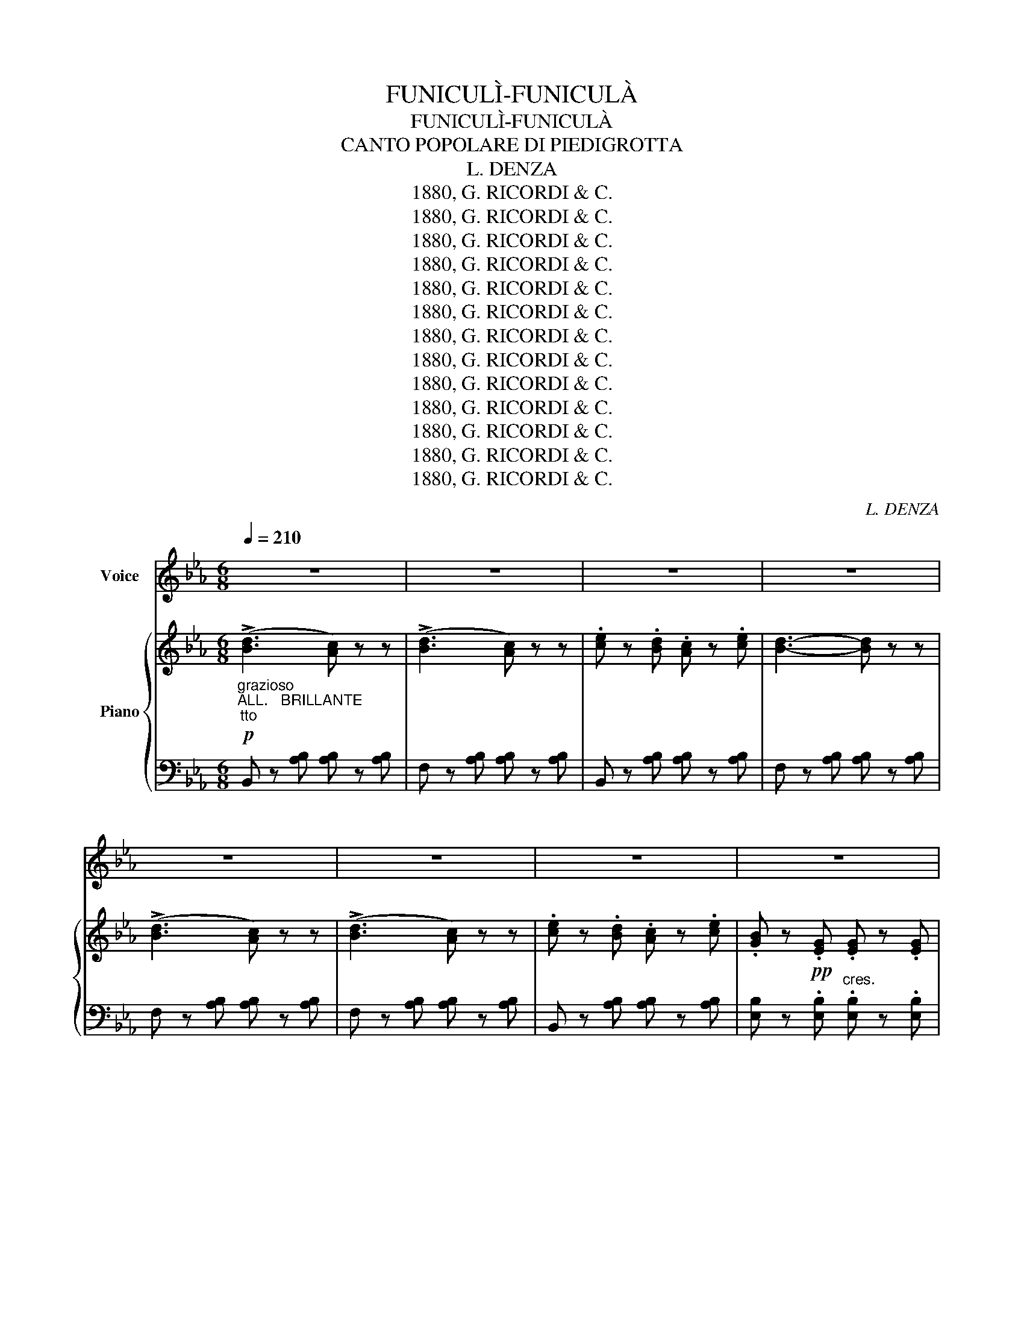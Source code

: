 X:1
T:FUNICULÌ-FUNICULÀ
T:FUNICULÌ-FUNICULÀ
T:CANTO POPOLARE DI PIEDIGROTTA
T:L. DENZA
T:1880, G. RICORDI &amp; C.
T:1880, G. RICORDI &amp; C.
T:1880, G. RICORDI &amp; C.
T:1880, G. RICORDI &amp; C.
T:1880, G. RICORDI &amp; C.
T:1880, G. RICORDI &amp; C.
T:1880, G. RICORDI &amp; C.
T:1880, G. RICORDI &amp; C.
T:1880, G. RICORDI &amp; C.
T:1880, G. RICORDI &amp; C.
T:1880, G. RICORDI &amp; C.
T:1880, G. RICORDI &amp; C.
T:1880, G. RICORDI &amp; C.
C:L. DENZA
Z:1880, G. RICORDI & C.
%%score 1 { ( 2 4 ) | 3 }
L:1/8
Q:1/4=210
M:6/8
K:Eb
V:1 treble nm="Voice"
V:2 treble nm="Piano"
V:4 treble 
V:3 bass 
V:1
 z6 | z6 | z6 | z6 | z6 | z6 | z6 | z6 | z6 | z6 | z6 | z6 | z6 | z6 | z6 |"^CANTO" z6 | z6 | z6 | %18
w: ||||||||||||||||||
 z2 z z2!f! B | e6- | e2 e d2 d | B2 B c2 c | G3 G3- | G2 G !>!F2 E | E6- | %25
w: Ais|se|_ ra, Nan- ni-|nè me ne sa-|gliet- te,.................|* Tu sa- iead-|dò?....|
 E z[K:treble]!f!"^CORO" G !>!F2 E | E6- | E z z z2[K:treble]!f!"^SOLO" B | e6- | e2 e d2 d | %30
w: * Tu sa- ie|addò?....|* Ad-|dò....|* sto co- re|
 B2 B c2 c | G3 G3- | G2 G F2 E | E6- | E z[K:treble]!f!"^CORO" G !>!F2 E | E6- | %36
w: ngra- to chiù di-|spiet- te...........|* Farme * non|pò.......|* Farme * non|pò........|
 E z z z2[K:treble]"^SOLO"!p! G | G6- | G2 G =A2 A | G2 G =A2 A | G3 G3- | G2 D !>!D2 D | D6- | %43
w: * Ad-|dò|* llo fuo- co|co- ce, ma si|fu- je.....|* Te las- sa|stà,.........|
 D z[K:treble]"^CORO" D !>!D2 D | D6- | D z z z2[K:treble]"^SOLO" B | B6- | B2 B c2 c | B2 B c2 c | %49
w: * Te las- sa|stà.............|* E|non......|* te cor- re|appries- so, non te|
 B3 B3- | B2 F F2 F | F6- | F z[K:treble]"^CORO"!f! F F2 F | F6- | F z z z2"^SOLO" z | %55
w: stru- je......|* Solu a guar-|dà...........|* Sulo a guar-|dà..............||
[K:treble] (d3 c) z z | (d3 c) z z | e2 d c2 e | d3- d z z | (d3 c) z z | (d3 c) z z | e2 d c2 e | %62
w: Jam- mo|jam- mo|ncop- pa, jam- mo,|jà......... *|jam- mo|jam- mo|ncop- pa, jam- mo,|
 d z!pp! G"^cres."!<(! G2 G | G2 G G2 G | G2 G G2 G | G2 G G2 G |"^ten." e6!<)! |!f! f2 e c2 e | %68
w: jà......... Fu- ni- cu-|lì fu- ni- cu-|là fu- ni- cu-|lì fu- ni- cu-|là|ncop- pa, jam- mo,|
 B z G G2 G | B2 A G2 F | E z z z2 z |[K:treble] (!>![Bd]3 [Ac]) z z | (!>![Bd]3 [Ac]) z z | %73
w: jà......... fu- ni- cu-|lì fu- ni- cu-|là|Jam- mo|jam- mo|
 [ce]2 [Bd] [Ac]2 [ce] | [Bd]3- [Bd] z z | (!>![Bd]3 [Ac]) z z | (!>![Bd]3 [Ac]) z z | %77
w: ncop- pa, jam- mo,|jà......... *|Jam- mo|jam- mo|
 [ce]2 [Bd] [Ac]2 [ce] | [GB] z!p!"^cres." G!<(! G2 G | G2 G G2 G | G2 G G2 G | G2 G G2 G!<)! | %82
w: ncop- pa, jam- mo|jà fu- ni- cu-|lì fu- ni- cu-|là fu- ni- cu-|lì fu- ni- cu-|
"^ten." [ce]6 |!f! !>![df]2 [Bd] [Ac]2 [ce] | [GB] z [EG] [EG]2 [FA] | [GB]2 [FA] [EG]2 [DF] | %86
w: là|ncop- pa jam- mo-|jà fu- ni- cu-|lì fu- ni- cu-|
 E z[Q:1/4=212] z z2 z |[Q:1/4=216] z6 | z6 |[Q:1/4=218] z2 z z2[K:treble]!f!"^SOLO"[Q:1/4=220] B | %90
w: là|||Nè...|
 e6- | e2 e d2 d | B2 B"_a" c2 c | G3 G3- | G2 G !>!F2 E | E6- | %96
w: jam-|* mo: da la|ter- ra la mon-|ta- gna......|..... No pas- so|nc'è........|
 E z[K:treble]!f!"^CORO" G !>!F2 E | E6- | E z z z2[K:treble]!f!"^SOLO" B | e6- | e2 e d2 d | %101
w: * No pas- so|nc'è;......|..... Se|ve-|* de Fran- cia,|
 B2 B c2 c | G3 G3- | G2"_io" G F2"_a" E | E6- | E z[K:treble]!f!"^CORO""_io" G !>!F2"_a" E | E6- | %107
w: Pro- ce- ta, la|Spa- gna.....|* E ve- co|te.....|* E ve- co|te.....|
 E z z z2[K:treble]"^SOLO"!p! G | G6- | G2 G =A2 A | G2 G =A2 A | G3 G3- | G2 D !>!D2 D | D6- | %114
w: .... Ti-|ra-|* te co lli|fu- ne nnit- to,|nfat- to.....|... Ncie- lo se|va......|
 D z[K:treble]"^CORO" D !>!D2 D | D6- | D z z z2[K:treble]"^SOLO" B | B6- | B2 B c2 c | B2 B c2 c | %120
w: * Ncie- lo se|va;.....|..... Se|va.....|* com m'a llo|vien- to,a l'an- tra-|
 B3 B3- | B2 F F2 F | F6- | F z[K:treble]"^CORO"!f! F F2 F | F6- | F z z z2 z | (d3 c) z z | %127
w: sat- to....|..... Guè, sa- glie,|sà.......|* Guè, sa- glie,|sà.......||Jam- mo|
 (d3 c) z z | e2 d c2 e | d3- d z z | (d3 c) z z | (d3 c) z z | e2 d c2 e | %133
w: jam- mo|ncop- pa, jam- mo,|jà......... *|jam- mo|jam- mo|ncop- pa, jam- mo,|
 d z!pp! G"^cres."!<(! G2 G | G2 G G2 G | G2 G G2 G | G2 G G2 G |"^ten." e6!<)! |!f! f2 e c2 e | %139
w: jà......... Fu- ni- cu-|lì fu- ni- cu-|là fu- ni- cu-|lì fu- ni- cu-|là|ncop- pa, jam- mo,|
 B z G G2 G | B2 A G2 F | E z z z2 z |[K:treble] (!>![Bd]3 [Ac]) z z | (!>![Bd]3 [Ac]) z z | %144
w: jà......... fu- ni- cu-|lì fu- ni- cu-|là|Jam- mo|jam- mo|
 [ce]2 [Bd] [Ac]2 [ce] | [Bd]3- [Bd] z z | (!>![Bd]3 [Ac]) z z | (!>![Bd]3 [Ac]) z z | %148
w: ncop- pa, jam- mo,|jà......... *|Jam- mo|jam- mo|
 [ce]2 [Bd] [Ac]2 [ce] | [GB] z!p!"^cres." G!<(! G2 G | G2 G G2 G | G2 G G2 G | G2 G G2 G!<)! | %153
w: ncop- pa, jam- mo|jà fu- ni- cu-|lì fu- ni- cu-|là fu- ni- cu-|lì fu- ni- cu-|
"^ten." [ce]6 |!f! !>![df]2 [Bd] [Ac]2[K:treble]!f!"^SOLO" [ce] | [GB] z [EG] [EG]2 [FA] | %156
w: là|ncop- pa jam- mo-|jà fu- ni- cu-|
 [GB]2 [FA] [EG]2 [DF] | E z z z2[Q:1/4=222] z | z6 |[Q:1/4=226] z6 | %160
w: lì fu- ni- cu-|là.|||
[Q:1/4=228] z2 z"^SOLO" z2[K:treble]!f![Q:1/4=230] B | e6- | e2 e d2 d | B2 B c2 c | G3 G3- | %165
w: Se|n'è......|* sa- gliu- ta,oie|Nè, se n'è sa-|gliua- ta.....|
 G2 G !>!F2 E | E6- | E z[K:treble]!f!"^CORO" G !>!F2 E | E6- | E z z z2[K:treble]!f!"^SOLO" B | %170
w: .... La ca- pa|gia.......|* La ca- pa|già;..............|..... È|
 e6- | e2 e"_è" d2 d | B2 B"_è" c2 c | G3 G3- | G2 G F2 E | E6- | %176
w: ghiu.......|* ta, pò tor-|na- ta,e pò ve-|nu- ta......|* Stà sem- oe|ccà...............|
 E z[K:treble]!f!"^CORO" G !>!F2 E | E6- | E z z z2[K:treble]"^SOLO"!p! [GB] | [GB]6- | %180
w: * Stà sem- pe|ccà!..............|* La|ca-|
 [GB]2 [GB] =A2 A | G2 G"_-  no" =A2 A | G3 G3- | G2 D !>!D2"_a" D | D6- | %185
w: * pa vo- ta|vo- ta attuor at-|tuor- no......|* At- tuor- no|te.............|
 D z[K:treble]"^CORO" D !>!D2"_a" D | D6- | D z z z2[K:treble]"^SOLO" B | B6- | B2 B c2 c | %190
w: .... A- tutor- no|te...........|* Llo-|co-|* re can- ta|
 B2 B c2 c | B3 B3- | B2 F F2 F | F6- | F z[K:treble]"^CORO"!f! F F2 F | F6- | F z z z2 z | %197
w: sem- pe no ta-|luor- no................|* Sposam- mo, oie|Nè......................|* Sposam- mo, oie|Nè!................||
 (d3 c) z z | (d3 c) z z | e2 d c2 e | d3- d z z | (d3 c) z z | (d3 c) z z | e2 d c2 e | %204
w: Jam- mo|jam- mo|ncop- pa, jam- mo,|jà......... *|jam- mo|jam- mo|ncop- pa, jam- mo,|
 d z!pp! G"^cres."!<(! G2 G | G2 G G2 G | G2 G G2 G | G2 G G2 G |"^ten." e6!<)! |!f! !>!f2 e c2 e | %210
w: jà......... Fu- ni- cu-|lì fu- ni- cu-|là fu- ni- cu-|lì fu- ni- cu-|là|ncop- pa, jam- mo,|
 B z G G2 G | B2 A G2 F | E z z z2 z | (!>![Bd]3 [Ac]) z z | (!>![Bd]3 [Ac]) z z | %215
w: jà......... fu- ni- cu-|lì fu- ni- cu-|là|Jam- mo|jam- mo|
 [ce]2 [Bd] [Ac]2 [ce] | [Bd]3- [Bd] z z | (!>![Bd]3 [Ac]) z z | (!>![Bd]3 [Ac]) z z | %219
w: ncop- pa, jam- mo,|jà......... *|Jam- mo|jam- mo|
 [ce]2 [Bd] [Ac]2 [ce] | [GB] z!p!"^cres." G!<(! G2 G | G2 G G2 G | G2 G G2 G | G2 G G2 G!<)! | %224
w: ncop- pa, jam- mo|jà fu- ni- cu-|lì fu- ni- cu-|là fu- ni- cu-|lì fu- ni- cu-|
"^ten." [ce]6 |!f! !>![df]2 [Bd] [Ac]2 [ce] | [GB] z [EG] [EG]2 [FA] | [GB]2 [FA] [EG]2 [DF] | %228
w: là|ncop- pa jam- mo-|jà fu- ni- cu-|lì fu- ni- cu-|
 E z z z2 z |] %229
w: là|
V:2
!p!"_grazioso""_ALL.   BRILLANTE""_tto" ((!>![Bd]3 [Ac])) z z | ((!>![Bd]3 [Ac])) z z | %2
 .[ce] z .[Bd] .[Ac] z .[ce] | [Bd]3- [Bd] z z | ((!>![Bd]3 [Ac])) z z | ((!>![Bd]3 [Ac])) z z | %6
 .[ce] z .[Bd] .[Ac] z .[ce] | .[GB] z!pp! .[EG] .[EG] z .[EG] | !>![FG] z [FG] [FG] z [FG] | %9
 !>![EG] z [EG] [EG] z [EG] | !>![DFG] z [DFG] [DFG] z [DFG] | !>![EGe]6 | %12
!f! .[df] z .[ce] .[Ac] z .[ce] | .[GB] z .[EG] .[EG] z .[FA] | [GB] z [FA] [EG] z [B,F] | %15
 [G,E] z!pp! [G,B,E] [G,B,E] z [G,B,E] | [G,B,E] z [G,B,E] [G,B,E] z [G,B,E] | %17
 [G,B,E] z [G,B,E] [G,B,E] z [G,B,E] | [G,B,E] z [G,B,E] [G,B,E] z !>![G,B,E] | %19
 !>![G,B,E] z!p! [G,B,E] [G,B,E] z [G,B,E] | [G,B,E] z [G,B,E] [G,B,E] z [G,B,E] | %21
 [G,B,E] z [G,B,E] [G,B,E] z [G,B,E] | [G,B,E] z [G,B,E] [G,B,E] z [G,B,E] | %23
 [G,B,E] z [G,B,E] !>![A,B,D] z [G,B,E] | [G,B,E] z [G,B,E] [G,B,E] z [G,B,E] | %25
 [G,B,E] z!f! [B,EG] !>![A,DF]2 [G,B,E] | E6- | E z [G,B,E] [G,B,E] z !>![G,B,E] | %28
 !>![G,B,E] z!p! [G,B,E] [G,B,E] z [G,B,E] | [G,B,E] z [G,B,E] [G,B,E] z [G,B,E] | %30
 [G,B,E] z [G,B,E] [G,B,E] z [G,B,E] | [G,B,E] z [G,B,E] [G,B,E] z [G,B,E] | %32
 [G,B,E] z [G,B,E] !>![A,B,D] z [G,B,E] | [G,B,E] z [G,B,E] [G,B,E] z [G,B,E] | %34
 [G,B,E] z!f! [B,EG] !>![A,DF]2 [G,B,E] | E6- | E z!p! [G,B,E] [G,B,E] z !>![G,B,E] | %37
 [G,B,D] z [G,B,D] [G,B,D] z [G,B,D] | [G,B,D] z [G,B,D] [^F,CD] z [F,CD] | %39
 [G,B,D] z [G,B,D] [^F,CD] z [F,CD] | [G,B,D] z [G,B,D] [G,B,D] z [G,B,D] | %41
 [G,B,D] z [G,B,D] !>![^F,CD] z [F,CD] | [G,B,D] z [G,B,D] [G,B,D] z [G,B,D] | %43
 [G,B,D] z!f! [G,B,D] !>![^F,CD]2 [F,CD] | D6- | D z [G,B,D] [G,B,D] z [G,B,D] | %46
 [B,D=F] z [B,DF] [B,DF] z [B,DF] | [B,DF] z [B,DF] [=A,EF] z [A,EF] | %48
 [B,DF] z [B,DF] [=A,EF] z [A,EF] | [B,DF] z [B,DF] [B,DF] z [B,DF] | %50
 [B,DF] z [B,DF] !>![=A,EF] z [A,EF] | [B,DF] z [B,DF] [B,DF] z [B,DF] | %52
 [B,DF] z!f! [B,DF] !>![=A,EF]2 [A,EF] | F6- | F z [B,DF] [B,DF] z [B,DF] | %55
!p! ((!>![Bd]3 [Ac])) z z | ((!>![Bd]3 [Ac])) z z | [ce] z [Bd] [Ac] z [ce] | [Bd]3- [Bd] z z | %59
 ((!>![Bd]3 [Ac])) z z | ((!>![Bd]3 [Ac])) z z | .[ce] z .[Bd] .[Ac] z .[ce] | %62
 .[GB] z!pp! .[EG]!<(! .[EG] z .[EG] | .[FG] z .[FG] .[FG] z .[FG] | .[EG] z .[EG] .[EG] z .[EG] | %65
 [DFG] z [DFG] [DFG] z [DFG] |"_col canto" !>![EGe]6!<)! |!f! .[df] z .[ce] .[Ac] z .[ce] | %68
 .[GB] z .[EG] .[EG] z .[FA] | [GB] z [FA] [EG] z [B,F] | [G,E] z [G,B,E] [G,B,E] z [G,B,E] | %71
!f! (((!>![DBd]3 [CAc]))) z z | (((((!>![DBd]3 [CAc]))))) z z | [Ece]2 [DBd] [CAc]2 [Ece] | %74
 [DBd]3- [DBd] z z | (((!>![DBd]3 [CAc]))) z z | (((((!>![DBd]3 [CAc]))))) z z | %77
 [Ece]2 [DBd] [CAc]2 [Ece] | [B,GB] z!p!"_cres." [EG]!<(! [EG] z [EG] | [FG] z [FG] [FG] z [FG] | %80
 [EG] z [EG] [EG] z [EG] | [DFG] z [DFG] [DFG] z [DFG]!<)! | !>![Ece]6 | %83
!f!!f! !>![Fdf] z [Ece] [CAc] z [Ece] | [B,GB] z [EG] [EG] z [FA] | [GB] z [FA] [EG] z [B,F] | %86
 [G,B,E] z!p! [G,B,E] [G,B,E] z [G,B,E] | [G,B,E] z [G,B,E] [G,B,E] z [G,B,E] | %88
 [G,B,E] z [G,B,E] [G,B,E] z [G,B,E] | [G,B,E] z [G,B,E] [G,B,E] z !>![G,B,E] | %90
 !>![G,B,E] z!p! [G,B,E] [G,B,E] z [G,B,E] | [G,B,E] z [G,B,E] [G,B,E] z [G,B,E] | %92
 [G,B,E] z [G,B,E] [G,B,E] z [G,B,E] | [G,B,E] z [G,B,E] [G,B,E] z [G,B,E] | %94
 [G,B,E] z [G,B,E] !>![A,B,D] z [G,B,E] | [G,B,E] z [G,B,E] [G,B,E] z [G,B,E] | %96
 [G,B,E] z!f! [B,EG] !>![A,DF]2 [G,B,E] | E6- | E z [G,B,E] [G,B,E] z !>![G,B,E] | %99
 !>![G,B,E] z!p! [G,B,E] [G,B,E] z [G,B,E] | [G,B,E] z [G,B,E] [G,B,E] z [G,B,E] | %101
 [G,B,E] z [G,B,E] [G,B,E] z [G,B,E] | [G,B,E] z [G,B,E] [G,B,E] z [G,B,E] | %103
 [G,B,E] z [G,B,E] !>![A,B,D] z [G,B,E] | [G,B,E] z [G,B,E] [G,B,E] z [G,B,E] | %105
 [G,B,E] z!f! [B,EG] !>![A,DF]2 [G,B,E] | E6- | E z!p! [G,B,E] [G,B,E] z !>![G,B,E] | %108
 [G,B,D] z [G,B,D] [G,B,D] z [G,B,D] | [G,B,D] z [G,B,D] [^F,CD] z [F,CD] | %110
 [G,B,D] z [G,B,D] [^F,CD] z [F,CD] | [G,B,D] z [G,B,D] [G,B,D] z [G,B,D] | %112
 [G,B,D] z [G,B,D] !>![^F,CD] z [F,CD] | [G,B,D] z [G,B,D] [G,B,D] z [G,B,D] | %114
 [G,B,D] z!f! [G,B,D] !>![^F,CD]2 [F,CD] | D6- | D z [G,B,D] [G,B,D] z [G,B,D] | %117
 [B,D=F] z [B,DF] [B,DF] z [B,DF] | [B,DF] z [B,DF] [=A,EF] z [A,EF] | %119
 [B,DF] z [B,DF] [=A,EF] z [A,EF] | [B,DF] z [B,DF] [B,DF] z [B,DF] | %121
 [B,DF] z [B,DF] !>![=A,EF] z [A,EF] | [B,DF] z [B,DF] [B,DF] z [B,DF] | %123
 [B,DF] z!f! [B,DF] !>![=A,EF]2 [A,EF] | F6- | F z [B,DF] [B,DF] z [B,DF] | %126
!p! ((!>![Bd]3 [Ac])) z z | ((!>![Bd]3 [Ac])) z z | [ce] z [Bd] [Ac] z [ce] | [Bd]3- [Bd] z z | %130
 ((!>![Bd]3 [Ac])) z z | ((!>![Bd]3 [Ac])) z z | .[ce] z .[Bd] .[Ac] z .[ce] | %133
 .[GB] z!pp! .[EG]!<(! .[EG] z .[EG] | .[FG] z .[FG] .[FG] z .[FG] | .[EG] z .[EG] .[EG] z .[EG] | %136
 [DFG] z [DFG] [DFG] z [DFG] |"_col canto" !>![EGe]6!<)! |!f! !>![df] z [ce] [Ac] z [ce] | %139
 [GB] z [EG] [EG] z [FA] | [GB] z [FA] [EG] z [B,F] | [G,E] z [G,B,E] [G,B,E] z [G,B,E] | %142
!f! (((!>![DBd]3 [CAc]))) z z | (((((!>![DBd]3 [CAc]))))) z z | [Ece]2 [DBd] [CAc]2 [Ece] | %145
 [DBd]3- [DBd] z z | (((!>![DBd]3 [CAc]))) z z | (((((!>![DBd]3 [CAc]))))) z z | %148
 [Ece]2 [DBd] [CAc]2 [Ece] | [B,GB] z!p!"_cres." [EG]!<(! [EG] z [EG] | [FG] z [FG] [FG] z [FG] | %151
 [EG] z [EG] [EG] z [EG] | [DFG] z [DFG] [DFG] z [DFG]!<)! | !>![Ece]6 | %154
!f! !>![Fdf] z [Ece] [CAc] z [Ece] | [B,GB] z!p! [EG] [EG] z [FA] | [GB] z [FA] [EG] z [B,F] | %157
 [G,B,E] z!p! [G,B,E] [G,B,E] z [G,B,E] | [G,B,E] z [G,B,E] [G,B,E] z [G,B,E] | %159
 [G,B,E] z [G,B,E] [G,B,E] z [G,B,E] | [G,B,E] z [G,B,E] [G,B,E] z [G,B,E] | %161
 !>![G,B,E] z!p! [G,B,E] [G,B,E] z [G,B,E] | [G,B,E] z [G,B,E] [G,B,E] z [G,B,E] | %163
 [G,B,E] z [G,B,E] [G,B,E] z [G,B,E] | [G,B,E] z [G,B,E] [G,B,E] z [G,B,E] | %165
 [G,B,E] z [G,B,E] !>![A,B,D] z [G,B,E] | [G,B,E] z [G,B,E] [G,B,E] z [G,B,E] | %167
 [G,B,E] z!f! [B,EG] !>![A,DF]2 [G,B,E] | E6- | E z [G,B,E] [G,B,E] z !>![G,B,E] | %170
 !>![G,B,E] z!p! [G,B,E] [G,B,E] z [G,B,E] | [G,B,E] z [G,B,E] [G,B,E] z [G,B,E] | %172
 [G,B,E] z [G,B,E] [G,B,E] z [G,B,E] | [G,B,E] z [G,B,E] [G,B,E] z [G,B,E] | %174
 [G,B,E] z [G,B,E] !>![A,B,D] z [G,B,E] | [G,B,E] z [G,B,E] [G,B,E] z [G,B,E] | %176
 [G,B,E] z!f! [B,EG] !>![A,DF]2 [G,B,E] | E6- | E z!p! [G,B,E] [G,B,E] z !>![G,B,E] | %179
 [G,B,D] z [G,B,D] [G,B,D] z [G,B,D] | [G,B,D] z [G,B,D] [^F,CD] z [F,CD] | %181
 [G,B,D] z [G,B,D] [^F,CD] z [F,CD] | [G,B,D] z [G,B,D] [G,B,D] z [G,B,D] | %183
 [G,B,D] z [G,B,D] !>![^F,CD] z [F,CD] | [G,B,D] z [G,B,D] [G,B,D] z [G,B,D] | %185
 [G,B,D] z!f! [G,B,D] !>![^F,CD]2 [F,CD] | D6- | D z [G,B,D] [G,B,D] z [G,B,D] | %188
 [B,D=F] z [B,DF] [B,DF] z [B,DF] | [B,DF] z [B,DF] [=A,EF] z [A,EF] | %190
 [B,DF] z [B,DF] [=A,EF] z [A,EF] | [B,DF] z [B,DF] [B,DF] z [B,DF] | %192
 [B,DF] z [B,DF] !>![=A,EF] z [A,EF] | [B,DF] z [B,DF] [B,DF] z [B,DF] | %194
 [B,DF] z!f! [B,DF] !>![=A,EF]2 [A,EF] | F6- | F z [B,DF] [B,DF] z [B,DF] | %197
!p! ((!>![Bd]3 [Ac])) z z | ((!>![Bd]3 [Ac])) z z | [ce] z [Bd] [Ac] z [ce] | [Bd]3- [Bd] z z | %201
 ((!>![Bd]3 [Ac])) z z | ((!>![Bd]3 [Ac])) z z | .[ce] z .[Bd] .[Ac] z .[ce] | %204
 .[GB] z!pp! .[EG]!<(! .[EG] z .[EG] | .[FG] z .[FG] .[FG] z .[FG] | .[EG] z .[EG] .[EG] z .[EG] | %207
 .[DFG] z .[DFG] .[DFG] z .[DFG] |"_col canto" !>![EGe]6!<)! |!f! .[df] z .[ce] .[Ac] z .[ce] | %210
 .[GB] z .[EG] .[EG] z .[FA] | [GB] z [FA] [EG] z [B,F] | [G,E] z [G,B,E] [G,B,E] z [G,B,E] | %213
!f! (((!>![DBd]3 [CAc]))) z z | (((((!>![DBd]3 [CAc]))))) z z | [Ece]2 [DBd] [CAc]2 [Ece] | %216
 [DBd]3- [DBd] z z | (((!>![DBd]3 [CAc]))) z z | (((((!>![DBd]3 [CAc]))))) z z | %219
 [Ece]2 [DBd] [CAc]2 [Ece] | [B,GB] z!p!"_cres." [EG]!<(! [EG] z [EG] | [FG] z [FG] [FG] z [FG] | %222
 [EG] z [EG] [EG] z [EG] | [DFG] z [DFG] [DFG] z [DFG]!<)! |"_col canto" !>![Ece]6 | %225
!f!!f! !>![Fdf] z [Ece] [CAc] z [Ece] | [B,GB] z [EG] [EG] z [FA] | [GB] z [FA] [EG] z [B,F] | %228
 [G,B,E] z z !>![EGBe] z z |] %229
V:3
 B,, z [A,B,] [A,B,] z [A,B,] | F, z [A,B,] [A,B,] z [A,B,] | B,, z [A,B,] [A,B,] z [A,B,] | %3
 F, z [A,B,] [A,B,] z [A,B,] | F, z [A,B,] [A,B,] z [A,B,] | F, z [A,B,] [A,B,] z [A,B,] | %6
 B,, z [A,B,] [A,B,] z [A,B,] | [E,B,] z .[E,B,]"^cres." .[E,B,] z .[E,B,] | %8
 !>![D,=B,] z [D,B,] [D,B,] z [D,B,] | !>![C,C] z [C,C] [C,C] z [C,C] | %10
 !>![=B,,=B,] z [B,,B,] [B,,B,] z [B,,B,] | !>![C,C]6 | .[A,,A,] z .[A,,A,] .[A,,A,] z .[A,,A,] | %13
 [_B,,_B,] z [B,,B,] [B,,B,] z [B,,B,] | [B,,B,] z [B,,,B,,] [B,,,B,,] z [B,,,B,,] | %15
 [E,,B,,] z [E,,B,,] [E,,B,,] z [E,,B,,] | [E,,B,,] z [E,,B,,] [E,,B,,] z [E,,B,,] | %17
 [E,,B,,] z [E,,B,,] [E,,B,,] z [E,,B,,] | [E,,B,,] z [E,,B,,] [E,,B,,] z !>![E,,B,,] | %19
 !>![E,,B,,] z [E,,B,,] [E,,B,,] z [E,,B,,] | [E,,B,,] z [E,,B,,] [E,,B,,] z [E,,B,,] | %21
 [E,,B,,] z [E,,B,,] [E,,B,,] z [E,,B,,] | [E,,B,,] z [E,,B,,] [E,,B,,] z [E,,B,,] | %23
 [E,,B,,] z [E,,B,,] !>![B,,,B,,] z [E,,B,,] | [E,,B,,] z [E,,B,,] [E,,B,,] z [E,,B,,] | %25
 [E,,B,,] z [E,,B,,] !>![B,,,B,,]2 [E,,B,,] | [E,,B,,] z [E,,B,,] [E,,B,,] z [E,,B,,] | %27
 [E,,B,,] z [E,,B,,] [E,,B,,] z !>![E,,B,,] | !>![E,,B,,] z [E,,B,,] [E,,B,,] z [E,,B,,] | %29
 [E,,B,,] z [E,,B,,] [E,,B,,] z [E,,B,,] | [E,,B,,] z [E,,B,,] [E,,B,,] z [E,,B,,] | %31
 [E,,B,,] z [E,,B,,] [E,,B,,] z [E,,B,,] | [E,,B,,] z [E,,B,,] !>![B,,,B,,] z [E,,B,,] | %33
 [E,,B,,] z [E,,B,,] [E,,B,,] z [E,,B,,] | [E,,B,,] z [E,,B,,] !>![B,,,B,,]2 [E,,B,,] | %35
 [E,,B,,] z [E,,B,,] [E,,B,,] z [E,,B,,] | [E,,B,,] z [E,,B,,] [E,,B,,] z !>![E,,B,,] | %37
 [D,,D,] z [D,,D,] [D,,D,] z [D,,D,] | [D,,D,] z [D,,D,] [D,,D,] z [D,,D,] | %39
 [G,,D,] z [G,,D,] [D,,D,] z [D,,D,] | [G,,D,] z [G,,D,] [G,,D,] z [G,,D,] | %41
 [G,,D,] z [G,,D,] !>![D,,D,] z [D,,D,] | [G,,D,] z [G,,D,] [G,,D,] z [G,,D,] | %43
 [G,,D,] z [G,,D,] !>![D,,D,]2 [D,,D,] | [G,,D,] z [G,,D,] [G,,D,] z [G,,D,] | %45
 [G,,D,] z [G,,D,] [G,,D,] z [G,,D,] | [=F,,=F,] z [F,,F,] [F,,F,] z [F,,F,] | %47
 [F,,F,] z [F,,F,] [F,,F,] z [F,,F,] | [B,,F,] z [B,,F,] [F,,F,] z [F,,F,] | %49
 [B,,F,] z [B,,F,] [B,,F,] z [B,,F,] | [B,,F,] z [B,,F,] !>![F,,F,] z [F,,F,] | %51
 [B,,F,] z [B,,F,] [B,,F,] z [B,,F,] | [B,,F,] z [B,,F,] !>![F,,F,]2 [F,,F,] | %53
 [B,,F,] z [B,,F,] [B,,F,] z [B,,F,] | [B,,F,] z [B,,F,] [B,,F,] z [B,,F,] | %55
 F, z [A,B,] [A,B,] z [A,B,] | F, z [A,B,] [A,B,] z [A,B,] | B,, z [A,B,] [A,B,] z [A,B,] | %58
 F, z [A,B,] [A,B,] z [A,B,] | F, z [A,B,] [A,B,] z [A,B,] | F, z [A,B,] [A,B,] z [A,B,] | %61
 B,, z [A,B,] [A,B,] z [A,B,] | [E,B,] z .[E,B,]"^cres." .[E,B,] z .[E,B,] | %63
 .[D,=B,] z .[D,B,] .[D,B,] z .[D,B,] | .[C,C] z .[C,C] .[C,C] z .[C,C] | %65
 [=B,,=B,] z [B,,B,] [B,,B,] z [B,,B,] | !>![C,C]6 | .[A,,A,] z .[A,,A,] .[A,,A,] z .[A,,A,] | %68
 [_B,,_B,] z [B,,B,] [B,,B,] z [B,,B,] | [B,,B,] z [B,,,B,,] [B,,,B,,] z [B,,,B,,] | %70
 [E,,B,,] z [E,,B,,] [E,,B,,] z [E,,B,,] | [B,,,B,,] z [F,A,B,] [F,A,B,] z [F,A,B,] | %72
 [F,,F,] z [F,A,B,] [F,A,B,] z [F,A,B,] | [B,,,B,,] z [F,A,B,] [F,A,B,] z [F,A,B,] | %74
 [F,,F,] z [F,A,B,] [F,A,B,] z [F,A,B,] | [B,,,B,,] z [F,A,B,] [F,A,B,] z [F,A,B,] | %76
 [F,,F,] z [F,A,B,] [F,A,B,] z [F,A,B,] | [B,,,B,,] z [F,A,B,] [F,A,B,] z [F,A,B,] | %78
 [E,,E,] z [E,B,] [E,B,] z [E,B,] | [D,=B,] z [D,B,] [D,B,] z [D,B,] | %80
 [C,C] z [C,C] [C,C] z [C,C] | [=B,,=B,] z [B,,B,] [B,,B,] z [B,,B,] | !>![C,,C,]6 | %83
 [A,,,A,,] z [A,,,A,,] [A,,,A,,] z [A,,,A,,] | [_B,,,_B,,] z [B,,B,] [B,,B,] z [B,,B,] | %85
 [B,,B,] z [B,,,B,,] [B,,,B,,] z [B,,,B,,] | [E,,E,] z [E,,B,,] [E,,B,,] z [E,,B,,] | %87
 [E,,B,,] z [E,,B,,] [E,,B,,] z [E,,B,,] | [E,,B,,] z [E,,B,,] [E,,B,,] z [E,,B,,] | %89
 [E,,B,,] z [E,,B,,] [E,,B,,] z !>![E,,B,,] | !>![E,,B,,] z [E,,B,,] [E,,B,,] z [E,,B,,] | %91
 [E,,B,,] z [E,,B,,] [E,,B,,] z [E,,B,,] | [E,,B,,] z [E,,B,,] [E,,B,,] z [E,,B,,] | %93
 [E,,B,,] z [E,,B,,] [E,,B,,] z [E,,B,,] | [E,,B,,] z [E,,B,,] !>![B,,,B,,] z [E,,B,,] | %95
 [E,,B,,] z [E,,B,,] [E,,B,,] z [E,,B,,] | [E,,B,,] z [E,,B,,] !>![B,,,B,,]2 [E,,B,,] | %97
 [E,,B,,] z [E,,B,,] [E,,B,,] z [E,,B,,] | [E,,B,,] z [E,,B,,] [E,,B,,] z !>![E,,B,,] | %99
 !>![E,,B,,] z [E,,B,,] [E,,B,,] z [E,,B,,] | [E,,B,,] z [E,,B,,] [E,,B,,] z [E,,B,,] | %101
 [E,,B,,] z [E,,B,,] [E,,B,,] z [E,,B,,] | [E,,B,,] z [E,,B,,] [E,,B,,] z [E,,B,,] | %103
 [E,,B,,] z [E,,B,,] !>![B,,,B,,] z [E,,B,,] | [E,,B,,] z [E,,B,,] [E,,B,,] z [E,,B,,] | %105
 [E,,B,,] z [E,,B,,] !>![B,,,B,,]2 [E,,B,,] | [E,,B,,] z [E,,B,,] [E,,B,,] z [E,,B,,] | %107
 [E,,B,,] z [E,,B,,] [E,,B,,] z !>![E,,B,,] | [D,,D,] z [D,,D,] [D,,D,] z [D,,D,] | %109
 [D,,D,] z [D,,D,] [D,,D,] z [D,,D,] | [G,,D,] z [G,,D,] [D,,D,] z [D,,D,] | %111
 [G,,D,] z [G,,D,] [G,,D,] z [G,,D,] | [G,,D,] z [G,,D,] !>![D,,D,] z [D,,D,] | %113
 [G,,D,] z [G,,D,] [G,,D,] z [G,,D,] | [G,,D,] z [G,,D,] !>![D,,D,]2 [D,,D,] | %115
 [G,,D,] z [G,,D,] [G,,D,] z [G,,D,] | [G,,D,] z [G,,D,] [G,,D,] z [G,,D,] | %117
 [=F,,=F,] z [F,,F,] [F,,F,] z [F,,F,] | [F,,F,] z [F,,F,] [F,,F,] z [F,,F,] | %119
 [B,,F,] z [B,,F,] [F,,F,] z [F,,F,] | [B,,F,] z [B,,F,] [B,,F,] z [B,,F,] | %121
 [B,,F,] z [B,,F,] !>![F,,F,] z [F,,F,] | [B,,F,] z [B,,F,] [B,,F,] z [B,,F,] | %123
 [B,,F,] z [B,,F,] !>![F,,F,]2 [F,,F,] | [B,,F,] z [B,,F,] [B,,F,] z [B,,F,] | %125
 [B,,F,] z [B,,F,] [B,,F,] z [B,,F,] | F, z [A,B,] [A,B,] z [A,B,] | F, z [A,B,] [A,B,] z [A,B,] | %128
 B,, z [A,B,] [A,B,] z [A,B,] | F, z [A,B,] [A,B,] z [A,B,] | F, z [A,B,] [A,B,] z [A,B,] | %131
 F, z [A,B,] [A,B,] z [A,B,] | B,, z [A,B,] [A,B,] z [A,B,] | %133
 [E,B,] z .[E,B,]"^cres." .[E,B,] z .[E,B,] | .[D,=B,] z .[D,B,] .[D,B,] z .[D,B,] | %135
 .[C,C] z .[C,C] .[C,C] z .[C,C] | [=B,,=B,] z [B,,B,] [B,,B,] z [B,,B,] | !>![C,C]6 | %138
 !>![A,,A,] z [A,,A,] [A,,A,] z [A,,A,] | [_B,,_B,] z [B,,B,] [B,,B,] z [B,,B,] | %140
 [B,,B,] z [B,,,B,,] [B,,,B,,] z [B,,,B,,] | [E,,B,,] z [E,,B,,] [E,,B,,] z [E,,B,,] | %142
 [B,,,B,,] z [F,A,B,] [F,A,B,] z [F,A,B,] | [F,,F,] z [F,A,B,] [F,A,B,] z [F,A,B,] | %144
 [B,,,B,,] z [F,A,B,] [F,A,B,] z [F,A,B,] | [F,,F,] z [F,A,B,] [F,A,B,] z [F,A,B,] | %146
 [B,,,B,,] z [F,A,B,] [F,A,B,] z [F,A,B,] | [F,,F,] z [F,A,B,] [F,A,B,] z [F,A,B,] | %148
 [B,,,B,,] z [F,A,B,] [F,A,B,] z [F,A,B,] | [E,,E,] z [E,B,] [E,B,] z [E,B,] | %150
 [D,=B,] z [D,B,] [D,B,] z [D,B,] | [C,C] z [C,C] [C,C] z [C,C] | %152
 [=B,,=B,] z [B,,B,] [B,,B,] z [B,,B,] | !>![C,,C,]6 | %154
 [A,,,A,,] z [A,,,A,,] [A,,,A,,] z [A,,,A,,] | [_B,,,_B,,] z [B,,B,] [B,,B,] z [B,,B,] | %156
 [B,,B,] z [B,,,B,,] [B,,,B,,] z [B,,,B,,] | [E,,E,] z [E,,B,,] [E,,B,,] z [E,,B,,] | %158
 [E,,B,,] z [E,,B,,] [E,,B,,] z [E,,B,,] | [E,,B,,] z [E,,B,,] [E,,B,,] z [E,,B,,] | %160
 [E,,B,,] z [E,,B,,] [E,,B,,] z [E,,B,,] | !>![E,,B,,] z [E,,B,,] [E,,B,,] z [E,,B,,] | %162
 [E,,B,,] z [E,,B,,] [E,,B,,] z [E,,B,,] | [E,,B,,] z [E,,B,,] [E,,B,,] z [E,,B,,] | %164
 [E,,B,,] z [E,,B,,] [E,,B,,] z [E,,B,,] | [E,,B,,] z [E,,B,,] !>![B,,,B,,] z [E,,B,,] | %166
 [E,,B,,] z [E,,B,,] [E,,B,,] z [E,,B,,] | [E,,B,,] z [E,,B,,] !>![B,,,B,,]2 [E,,B,,] | %168
 [E,,B,,] z [E,,B,,] [E,,B,,] z [E,,B,,] | [E,,B,,] z [E,,B,,] [E,,B,,] z !>![E,,B,,] | %170
 !>![E,,B,,] z [E,,B,,] [E,,B,,] z [E,,B,,] | [E,,B,,] z [E,,B,,] [E,,B,,] z [E,,B,,] | %172
 [E,,B,,] z [E,,B,,] [E,,B,,] z [E,,B,,] | [E,,B,,] z [E,,B,,] [E,,B,,] z [E,,B,,] | %174
 [E,,B,,] z [E,,B,,] !>![B,,,B,,] z [E,,B,,] | [E,,B,,] z [E,,B,,] [E,,B,,] z [E,,B,,] | %176
 [E,,B,,] z [E,,B,,] !>![B,,,B,,]2 [E,,B,,] | [E,,B,,] z [E,,B,,] [E,,B,,] z [E,,B,,] | %178
 [E,,B,,] z [E,,B,,] [E,,B,,] z !>![E,,B,,] | [D,,D,] z [D,,D,] [D,,D,] z [D,,D,] | %180
 [D,,D,] z [D,,D,] [D,,D,] z [D,,D,] | [G,,D,] z [G,,D,] [D,,D,] z [D,,D,] | %182
 [G,,D,] z [G,,D,] [G,,D,] z [G,,D,] | [G,,D,] z [G,,D,] !>![D,,D,] z [D,,D,] | %184
 [G,,D,] z [G,,D,] [G,,D,] z [G,,D,] | [G,,D,] z [G,,D,] !>![D,,D,]2 [D,,D,] | %186
 [G,,D,] z [G,,D,] [G,,D,] z [G,,D,] | [G,,D,] z [G,,D,] [G,,D,] z [G,,D,] | %188
 [=F,,=F,] z [F,,F,] [F,,F,] z [F,,F,] | [F,,F,] z [F,,F,] [F,,F,] z [F,,F,] | %190
 [B,,F,] z [B,,F,] [F,,F,] z [F,,F,] | [B,,F,] z [B,,F,] [B,,F,] z [B,,F,] | %192
 [B,,F,] z [B,,F,] !>![F,,F,] z [F,,F,] | [B,,F,] z [B,,F,] [B,,F,] z [B,,F,] | %194
 [B,,F,] z [B,,F,] !>![F,,F,]2 [F,,F,] | [B,,F,] z [B,,F,] [B,,F,] z [B,,F,] | %196
 [B,,F,] z [B,,F,] [B,,F,] z [B,,F,] | F, z [A,B,] [A,B,] z [A,B,] | F, z [A,B,] [A,B,] z [A,B,] | %199
 B,, z [A,B,] [A,B,] z [A,B,] | F, z [A,B,] [A,B,] z [A,B,] | F, z [A,B,] [A,B,] z [A,B,] | %202
 F, z [A,B,] [A,B,] z [A,B,] | B,, z [A,B,] [A,B,] z [A,B,] | %204
 [E,B,] z .[E,B,]"^cres." .[E,B,] z .[E,B,] | .[D,=B,] z .[D,B,] .[D,B,] z .[D,B,] | %206
 .[C,C] z .[C,C] .[C,C] z .[C,C] | .[=B,,=B,] z .[B,,B,] .[B,,B,] z .[B,,B,] | !>![C,C]6 | %209
 .[A,,A,] z .[A,,A,] .[A,,A,] z .[A,,A,] | [_B,,_B,] z [B,,B,] [B,,B,] z [B,,B,] | %211
 [B,,B,] z [B,,,B,,] [B,,,B,,] z [B,,,B,,] | [E,,B,,] z [E,,B,,] [E,,B,,] z [E,,B,,] | %213
 [B,,,B,,] z [F,A,B,] [F,A,B,] z [F,A,B,] | [F,,F,] z [F,A,B,] [F,A,B,] z [F,A,B,] | %215
 [B,,,B,,] z [F,A,B,] [F,A,B,] z [F,A,B,] | [F,,F,] z [F,A,B,] [F,A,B,] z [F,A,B,] | %217
 [B,,,B,,] z [F,A,B,] [F,A,B,] z [F,A,B,] | [F,,F,] z [F,A,B,] [F,A,B,] z [F,A,B,] | %219
 [B,,,B,,] z [F,A,B,] [F,A,B,] z [F,A,B,] | [E,,E,] z [E,B,] [E,B,] z [E,B,] | %221
 [D,=B,] z [D,B,] [D,B,] z [D,B,] | [C,C] z [C,C] [C,C] z [C,C] | %223
 [=B,,=B,] z [B,,B,] [B,,B,] z [B,,B,] | !>![C,,C,]6 | %225
 !>![A,,,A,,] z [A,,,A,,] [A,,,A,,] z [A,,,A,,] | [_B,,,_B,,] z [B,,B,] [B,,B,] z [B,,B,] | %227
 [B,,B,] z [B,,,B,,] [B,,,B,,] z [B,,,B,,] | [E,,E,] z z !>![E,,,E,,] z z |] %229
V:4
 x6 | x6 | x6 | x6 | x6 | x6 | x6 | x6 | x6 | x6 | x6 | x6 | x6 | x6 | x6 | x6 | x6 | x6 | x6 | %19
 x6 | x6 | x6 | x6 | x6 | x6 | x6 | [G,B,] z [G,B,] [G,B,] z [G,B,] | [G,B,] x5 | x6 | x6 | x6 | %31
 x6 | x6 | x6 | x6 | [G,B,] z [G,B,] [G,B,] z [G,B,] | [G,B,] x5 | x6 | x6 | x6 | x6 | x6 | x6 | %43
 x6 | [G,B,] z [G,B,] [G,B,] z [G,B,] | x6 | x6 | x6 | x6 | x6 | x6 | x6 | x6 | %53
 [B,D] z [B,D] [B,D] z [B,D] | [B,D] x5 | x6 | x6 | x6 | x6 | x6 | x6 | x6 | x6 | x6 | x6 | x6 | %66
 x6 | x6 | x6 | x6 | x6 | x6 | x6 | x6 | x6 | x6 | x6 | x6 | x6 | x6 | x6 | x6 | x6 | x6 | x6 | %85
 x6 | x6 | x6 | x6 | x6 | x6 | x6 | x6 | x6 | x6 | x6 | x6 | [G,B,] z [G,B,] [G,B,] z [G,B,] | %98
 [G,B,] x5 | x6 | x6 | x6 | x6 | x6 | x6 | x6 | [G,B,] z [G,B,] [G,B,] z [G,B,] | [G,B,] x5 | x6 | %109
 x6 | x6 | x6 | x6 | x6 | x6 | [G,B,] z [G,B,] [G,B,] z [G,B,] | x6 | x6 | x6 | x6 | x6 | x6 | x6 | %123
 x6 | [B,D] z [B,D] [B,D] z [B,D] | [B,D] x5 | x6 | x6 | x6 | x6 | x6 | x6 | x6 | x6 | x6 | x6 | %136
 x6 | x6 | x6 | x6 | x6 | x6 | x6 | x6 | x6 | x6 | x6 | x6 | x6 | x6 | x6 | x6 | x6 | x6 | x6 | %155
 x6 | x6 | x6 | x6 | x6 | x6 | x6 | x6 | x6 | x6 | x6 | x6 | x6 | [G,B,] z [G,B,] [G,B,] z [G,B,] | %169
 [G,B,] x5 | x6 | x6 | x6 | x6 | x6 | x6 | x6 | [G,B,] z [G,B,] [G,B,] z [G,B,] | [G,B,] x5 | x6 | %180
 x6 | x6 | x6 | x6 | x6 | x6 | [G,B,] z [G,B,] [G,B,] z [G,B,] | x6 | x6 | x6 | x6 | x6 | x6 | x6 | %194
 x6 | [B,D] z [B,D] [B,D] z [B,D] | [B,D] x5 | x6 | x6 | x6 | x6 | x6 | x6 | x6 | x6 | x6 | x6 | %207
 x6 | x6 | x6 | x6 | x6 | x6 | x6 | x6 | x6 | x6 | x6 | x6 | x6 | x6 | x6 | x6 | x6 | x6 | x6 | %226
 x6 | x6 | x6 |] %229

